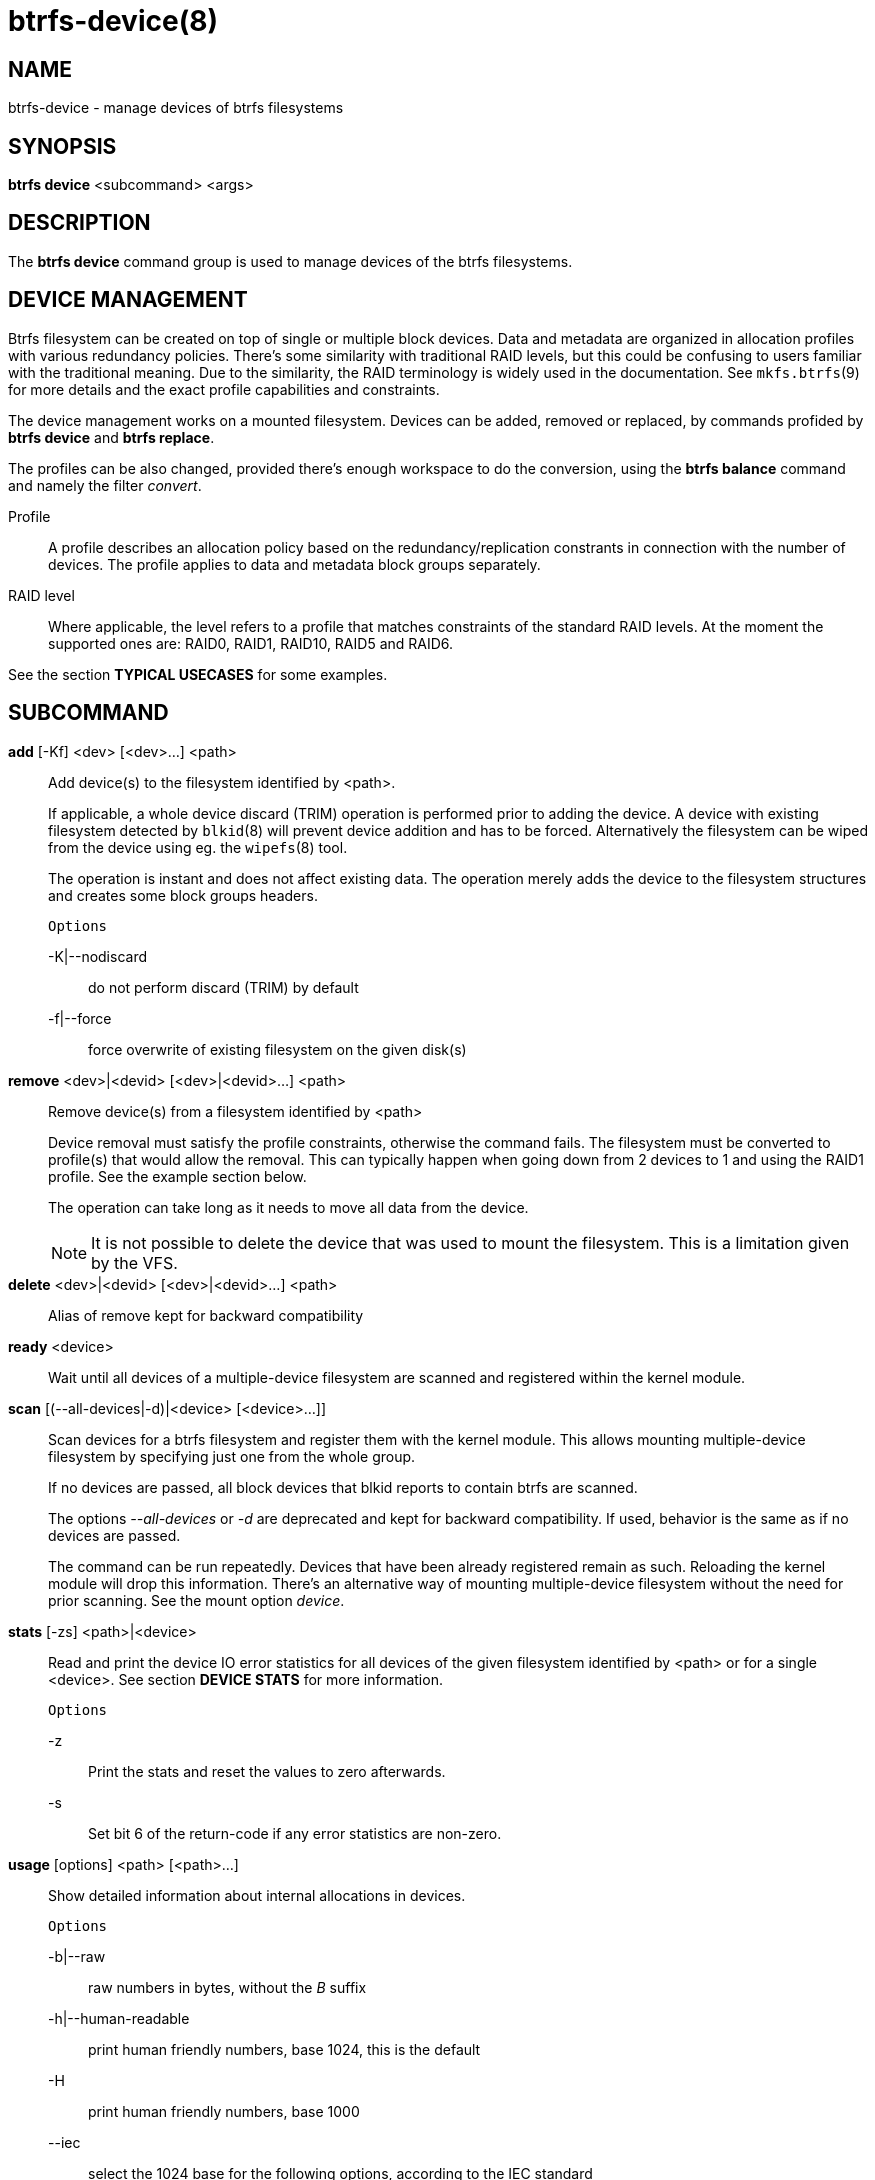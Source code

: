 btrfs-device(8)
===============

NAME
----
btrfs-device - manage devices of btrfs filesystems

SYNOPSIS
--------
*btrfs device* <subcommand> <args>

DESCRIPTION
-----------
The *btrfs device* command group is used to manage devices of the btrfs filesystems.

DEVICE MANAGEMENT
-----------------
Btrfs filesystem can be created on top of single or multiple block devices.
Data and metadata are organized in allocation profiles with various redundancy
policies. There's some similarity with traditional RAID levels, but this could
be confusing to users familiar with the traditional meaning. Due to the
similarity, the RAID terminology is widely used in the documentation.  See
`mkfs.btrfs`(9) for more details and the exact profile capabilities and
constraints.

The device management works on a mounted filesystem. Devices can be added,
removed or replaced, by commands profided by *btrfs device* and *btrfs replace*.

The profiles can be also changed, provided there's enough workspace to do the
conversion, using the *btrfs balance* command and namely the filter 'convert'.

Profile::
A profile describes an allocation policy based on the redundancy/replication
constrants in connection with the number of devices. The profile applies to
data and metadata block groups separately.

RAID level::
Where applicable, the level refers to a profile that matches constraints of the
standard RAID levels. At the moment the supported ones are: RAID0, RAID1,
RAID10, RAID5 and RAID6.

See the section *TYPICAL USECASES* for some examples.

SUBCOMMAND
----------
*add* [-Kf] <dev> [<dev>...] <path>::
Add device(s) to the filesystem identified by <path>.
+
If applicable, a whole device discard (TRIM) operation is performed prior to
adding the device. A device with existing filesystem detected by `blkid`(8)
will prevent device addition and has to be forced. Alternatively the filesystem
can be wiped from the device using eg. the `wipefs`(8) tool.
+
The operation is instant and does not affect existing data. The operation merely
adds the device to the filesystem structures and creates some block groups
headers.
+
`Options`
+
-K|--nodiscard::::
do not perform discard (TRIM) by default
-f|--force::::
force overwrite of existing filesystem on the given disk(s)

*remove* <dev>|<devid> [<dev>|<devid>...] <path>::
Remove device(s) from a filesystem identified by <path>
+
Device removal must satisfy the profile constraints, otherwise the command
fails. The filesystem must be converted to profile(s) that would allow the
removal. This can typically happen when going down from 2 devices to 1 and
using the RAID1 profile. See the example section below.
+
The operation can take long as it needs to move all data from the device.
+
NOTE: It is not possible to delete the device that was used to mount the
filesystem. This is a limitation given by the VFS.

*delete* <dev>|<devid> [<dev>|<devid>...] <path>::
Alias of remove kept for backward compatibility

*ready* <device>::
Wait until all devices of a multiple-device filesystem are scanned and registered
within the kernel module.

*scan* [(--all-devices|-d)|<device> [<device>...]]::
Scan devices for a btrfs filesystem and register them with the kernel module.
This allows mounting multiple-device filesystem by specifying just one from the
whole group.
+
If no devices are passed, all block devices that blkid reports to contain btrfs
are scanned.
+
The options '--all-devices' or '-d' are deprecated and kept for backward compatibility.
If used, behavior is the same as if no devices are passed.
+
The command can be run repeatedly. Devices that have been already registered
remain as such. Reloading the kernel module will drop this information. There's
an alternative way of mounting multiple-device filesystem without the need for
prior scanning. See the mount option 'device'.

*stats* [-zs] <path>|<device>::
Read and print the device IO error statistics for all devices of the given
filesystem identified by <path> or for a single <device>. See section *DEVICE
STATS* for more information.
+
`Options`
+
-z::::
Print the stats and reset the values to zero afterwards.

-s::::
Set bit 6 of the return-code if any error statistics are non-zero.

*usage* [options] <path> [<path>...]::
Show detailed information about internal allocations in devices.
+
`Options`
+
-b|--raw::::
raw numbers in bytes, without the 'B' suffix
-h|--human-readable::::
print human friendly numbers, base 1024, this is the default
-H::::
print human friendly numbers, base 1000
--iec::::
select the 1024 base for the following options, according to the IEC standard
--si::::
select the 1000 base for the following options, according to the SI standard
-k|--kbytes::::
show sizes in KiB, or kB with --si
-m|--mbytes::::
show sizes in MiB, or MB with --si
-g|--gbytes::::
show sizes in GiB, or GB with --si
-t|--tbytes::::
show sizes in TiB, or TB with --si

If conflicting options are passed, the last one takes precedence.

TYPICAL USECASES
----------------

STARTING WITH A SINGLE-DEVICE FILESYSTEM
~~~~~~~~~~~~~~~~~~~~~~~~~~~~~~~~~~~~~~~~

Assume we've created a filesystem on a block device '/dev/sda' with profile
'single/single' (data/metadata), the device size is 50GiB and we've used the
whole device for the filesystem. The mount point is '/mnt'.

The amount of data stored is 16GiB, metadata have allocated 2GiB.

==== ADD NEW DEVICE ====

We want to increase the total size of the filesystem and keep the profiles. The
size of the new device '/dev/sdb' is 100GiB.

 $ btrfs device add /dev/sdb /mnt

The amount of free data space increases by less than 100GiB, some space is
allocated for metadata.

==== CONVERT TO RAID1 ====

Now we want to increase the redundancy level of both data and metadata, but
we'll do that in steps. Note, that the device sizes are not equal and we'll use
that to show the capabilities of split data/metadata and independent profiles.

The constraint for RAID1 gives us at most 50GiB of usable space and exactly 2
copies will be stored on the devices.

First we'll convert the metadata. As the metadata occupy less than 50GiB and
there's enough workspace for the conversion process, we can do:

 $ btrfs balance start -mconvert=raid1 /mnt

This operation can take a while as the metadata have to be moved and all block
pointers updated. Depending on the physical locations of the old and new
blocks, the disk seeking is the key factor affecting performance.

You'll note that the system block group has been also converted to RAID1, this
normally happens as the system block group also holds metadata (the physical to
logial mappings).

What changed:

* available data space decreased by 3GiB, usable rougly (50 - 3) + (100 - 3) = 144 GiB
* metadata redundancy increased

IOW, the unequal device sizes allow for combined space for data yet improved
redundancy for metadata. If we decide to increase redundancy of data as well,
we're going to lose 50GiB of the second device for obvious reasons.

 $ btrfs balance start -dconvert=raid1 /mnt

The balance process needs some workspace (ie. a free device space without any
data or metadata block groups) so the command could fail if there's too much
data or the block groups occupy the whole first device.

The device size of '/dev/sdb' as seen by the filesystem remains unchanged, but
the logical space from 50-100GiB will be unused.

DEVICE STATS
------------

The device stats keep persistent record of several error classes related to
doing IO. The current values are printed at mount time and updated during
filesystem lifetime or from a scrub run.

 $ btrfs device stats /dev/sda3
 [/dev/sda3].write_io_errs   0
 [/dev/sda3].read_io_errs    0
 [/dev/sda3].flush_io_errs   0
 [/dev/sda3].corruption_errs 0
 [/dev/sda3].generation_errs 0

write_io_errs::
Failed writes to the block devices, means that the layers beneath the
filesystem were not able to satisfy the write request.
read_io_errors::
Read request analogy to write_io_errs.
flush_io_errs::
Number of failed writes with the 'FLUSH' flag set. The flushing is a method of
forcing a particular order between write requests and is crucial for
implementing crash consistency. In case of btrfs, all the metadata blocks must
be permanently stored on the block device before the superblock is written.
corruption_errs::
A block checksum mismatched or a corrupted metadata header was found.
generation_errs::
The block generation does not match the expected value (eg. stored in the
parent node).

EXIT STATUS
-----------
*btrfs device* returns a zero exit status if it succeeds. Non zero is
returned in case of failure.

If the '-s' option is used, *btrfs device stats* will add 64 to the
exit status if any of the error counters is non-zero.

AVAILABILITY
------------
*btrfs* is part of btrfs-progs.
Please refer to the btrfs wiki http://btrfs.wiki.kernel.org for
further details.

SEE ALSO
--------
`mkfs.btrfs`(8),
`btrfs-replace`(8),
`btrfs-balance`(8)
